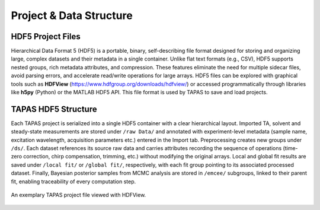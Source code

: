 Project & Data Structure
=================

HDF5 Project Files
------------------

Hierarchical Data Format 5 (HDF5) is a portable, binary, self-describing file format designed for storing and organizing large, complex datasets and their metadata in a single container. Unlike flat text formats (e.g., CSV), HDF5 supports nested groups, rich metadata attributes, and compression. These features eliminate the need for multiple sidecar files, avoid parsing errors, and accelerate read/write operations for large arrays. HDF5 files can be explored with graphical tools such as **HDFView** (https://www.hdfgroup.org/downloads/hdfview/) or accessed programmatically through libraries like **h5py** (Python) or the MATLAB HDF5 API. This file format is used by TAPAS to save and load projects.

TAPAS HDF5 Structure
--------------------

Each TAPAS project is serialized into a single HDF5 container with a clear hierarchical layout. Imported TA, solvent and steady-state measurements are stored under ``/raw Data/`` and annotated with experiment-level metadata (sample name, excitation wavelength, acquisition parameters etc.) entered in the Import tab. Preprocessing creates new groups under ``/ds/``. Each dataset references its source raw data and carries attributes recording the sequence of operations (time-zero correction, chirp compensation, trimming, etc.) without modifying the original arrays. Local and global fit results are saved under ``/local fit/`` or ``/global fit/``, respectively, with each fit group pointing to its associated processed dataset. Finally, Bayesian posterior samples from MCMC analysis are stored in ``/emcee/`` subgroups, linked to their parent fit, enabling traceability of every computation step.


.. figure:: ../_static//HDF_screenshot.png
   :alt: HDF Procet structure
   :align: center
   :figwidth: 100%

   An exemplary TAPAS project file viewed with HDFView.
